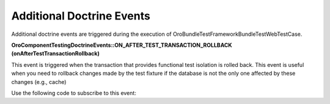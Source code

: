 .. _bundle-docs-platform-test-framework-doctrine-events:

Additional Doctrine Events
==========================

Additional doctrine events are triggered during the execution of \Oro\Bundle\TestFrameworkBundle\Test\WebTestCase.

**\Oro\Component\Testing\Doctrine\Events::ON_AFTER_TEST_TRANSACTION_ROLLBACK (onAfterTestTransactionRollback)**

This event is triggered when the transaction that provides functional test isolation is rolled back. This event is useful when you need to rollback changes made by the test fixture if the database is not the only one affected by these changes (e.g., cache)

Use the following code to subscribe to this event:

.. code-block:: php
   :linenos:

    use Doctrine\Common\DataFixtures\AbstractFixture;
    use Doctrine\Persistence\ObjectManager;
    use Doctrine\DBAL\Event\ConnectionEventArgs;
    use Oro\Component\Testing\Doctrine\Events;

    class LoadSomeData extends AbstractFixture
    {
        public function load(ObjectManager $manager)
        {
            // load data....

            $manager->getConnection()
                ->getEventManager()
                ->addEventListener(Events::ON_AFTER_TEST_TRANSACTION_ROLLBACK, $this);
        }

        /**
         * Will be executed when (if) this fixture will be rolled back
         */
        public function onAfterTestTransactionRollback(ConnectionEventArgs $args)
        {
            // do something (e.g. clear some caches)....
        }
    }

